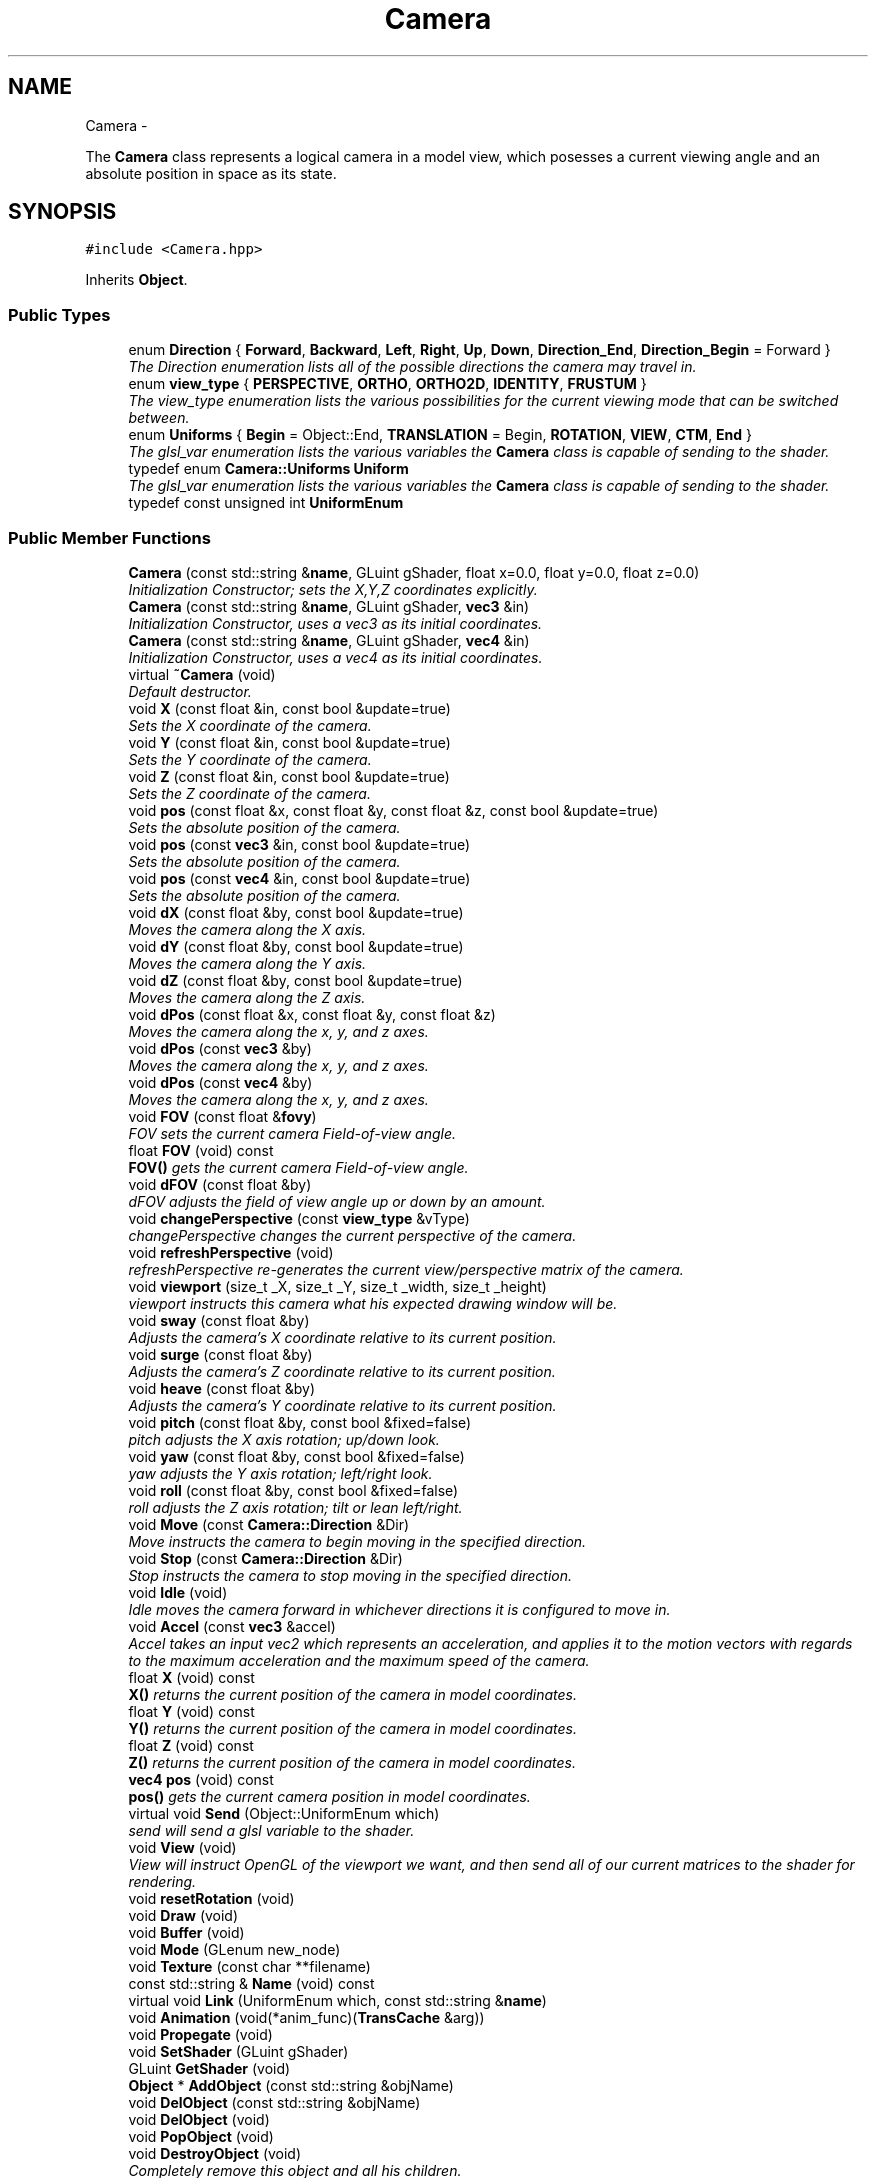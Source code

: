 .TH "Camera" 3 "Tue Dec 18 2012" "Version 9001" "OpenGL Flythrough" \" -*- nroff -*-
.ad l
.nh
.SH NAME
Camera \- 
.PP
The \fBCamera\fP class represents a logical camera in a model view, which posesses a current viewing angle and an absolute position in space as its state\&.  

.SH SYNOPSIS
.br
.PP
.PP
\fC#include <Camera\&.hpp>\fP
.PP
Inherits \fBObject\fP\&.
.SS "Public Types"

.in +1c
.ti -1c
.RI "enum \fBDirection\fP { \fBForward\fP, \fBBackward\fP, \fBLeft\fP, \fBRight\fP, \fBUp\fP, \fBDown\fP, \fBDirection_End\fP, \fBDirection_Begin\fP =  Forward }"
.br
.RI "\fIThe Direction enumeration lists all of the possible directions the camera may travel in\&. \fP"
.ti -1c
.RI "enum \fBview_type\fP { \fBPERSPECTIVE\fP, \fBORTHO\fP, \fBORTHO2D\fP, \fBIDENTITY\fP, \fBFRUSTUM\fP }"
.br
.RI "\fIThe view_type enumeration lists the various possibilities for the current viewing mode that can be switched between\&. \fP"
.ti -1c
.RI "enum \fBUniforms\fP { \fBBegin\fP =  Object::End, \fBTRANSLATION\fP =  Begin, \fBROTATION\fP, \fBVIEW\fP, \fBCTM\fP, \fBEnd\fP }"
.br
.RI "\fIThe glsl_var enumeration lists the various variables the \fBCamera\fP class is capable of sending to the shader\&. \fP"
.ti -1c
.RI "typedef enum \fBCamera::Uniforms\fP \fBUniform\fP"
.br
.RI "\fIThe glsl_var enumeration lists the various variables the \fBCamera\fP class is capable of sending to the shader\&. \fP"
.ti -1c
.RI "typedef const unsigned int \fBUniformEnum\fP"
.br
.in -1c
.SS "Public Member Functions"

.in +1c
.ti -1c
.RI "\fBCamera\fP (const std::string &\fBname\fP, GLuint gShader, float x=0\&.0, float y=0\&.0, float z=0\&.0)"
.br
.RI "\fIInitialization Constructor; sets the X,Y,Z coordinates explicitly\&. \fP"
.ti -1c
.RI "\fBCamera\fP (const std::string &\fBname\fP, GLuint gShader, \fBvec3\fP &in)"
.br
.RI "\fIInitialization Constructor, uses a vec3 as its initial coordinates\&. \fP"
.ti -1c
.RI "\fBCamera\fP (const std::string &\fBname\fP, GLuint gShader, \fBvec4\fP &in)"
.br
.RI "\fIInitialization Constructor, uses a vec4 as its initial coordinates\&. \fP"
.ti -1c
.RI "virtual \fB~Camera\fP (void)"
.br
.RI "\fIDefault destructor\&. \fP"
.ti -1c
.RI "void \fBX\fP (const float &in, const bool &update=true)"
.br
.RI "\fISets the X coordinate of the camera\&. \fP"
.ti -1c
.RI "void \fBY\fP (const float &in, const bool &update=true)"
.br
.RI "\fISets the Y coordinate of the camera\&. \fP"
.ti -1c
.RI "void \fBZ\fP (const float &in, const bool &update=true)"
.br
.RI "\fISets the Z coordinate of the camera\&. \fP"
.ti -1c
.RI "void \fBpos\fP (const float &x, const float &y, const float &z, const bool &update=true)"
.br
.RI "\fISets the absolute position of the camera\&. \fP"
.ti -1c
.RI "void \fBpos\fP (const \fBvec3\fP &in, const bool &update=true)"
.br
.RI "\fISets the absolute position of the camera\&. \fP"
.ti -1c
.RI "void \fBpos\fP (const \fBvec4\fP &in, const bool &update=true)"
.br
.RI "\fISets the absolute position of the camera\&. \fP"
.ti -1c
.RI "void \fBdX\fP (const float &by, const bool &update=true)"
.br
.RI "\fIMoves the camera along the X axis\&. \fP"
.ti -1c
.RI "void \fBdY\fP (const float &by, const bool &update=true)"
.br
.RI "\fIMoves the camera along the Y axis\&. \fP"
.ti -1c
.RI "void \fBdZ\fP (const float &by, const bool &update=true)"
.br
.RI "\fIMoves the camera along the Z axis\&. \fP"
.ti -1c
.RI "void \fBdPos\fP (const float &x, const float &y, const float &z)"
.br
.RI "\fIMoves the camera along the x, y, and z axes\&. \fP"
.ti -1c
.RI "void \fBdPos\fP (const \fBvec3\fP &by)"
.br
.RI "\fIMoves the camera along the x, y, and z axes\&. \fP"
.ti -1c
.RI "void \fBdPos\fP (const \fBvec4\fP &by)"
.br
.RI "\fIMoves the camera along the x, y, and z axes\&. \fP"
.ti -1c
.RI "void \fBFOV\fP (const float &\fBfovy\fP)"
.br
.RI "\fIFOV sets the current camera Field-of-view angle\&. \fP"
.ti -1c
.RI "float \fBFOV\fP (void) const "
.br
.RI "\fI\fBFOV()\fP gets the current camera Field-of-view angle\&. \fP"
.ti -1c
.RI "void \fBdFOV\fP (const float &by)"
.br
.RI "\fIdFOV adjusts the field of view angle up or down by an amount\&. \fP"
.ti -1c
.RI "void \fBchangePerspective\fP (const \fBview_type\fP &vType)"
.br
.RI "\fIchangePerspective changes the current perspective of the camera\&. \fP"
.ti -1c
.RI "void \fBrefreshPerspective\fP (void)"
.br
.RI "\fIrefreshPerspective re-generates the current view/perspective matrix of the camera\&. \fP"
.ti -1c
.RI "void \fBviewport\fP (size_t _X, size_t _Y, size_t _width, size_t _height)"
.br
.RI "\fIviewport instructs this camera what his expected drawing window will be\&. \fP"
.ti -1c
.RI "void \fBsway\fP (const float &by)"
.br
.RI "\fIAdjusts the camera's X coordinate relative to its current position\&. \fP"
.ti -1c
.RI "void \fBsurge\fP (const float &by)"
.br
.RI "\fIAdjusts the camera's Z coordinate relative to its current position\&. \fP"
.ti -1c
.RI "void \fBheave\fP (const float &by)"
.br
.RI "\fIAdjusts the camera's Y coordinate relative to its current position\&. \fP"
.ti -1c
.RI "void \fBpitch\fP (const float &by, const bool &fixed=false)"
.br
.RI "\fIpitch adjusts the X axis rotation; up/down look\&. \fP"
.ti -1c
.RI "void \fByaw\fP (const float &by, const bool &fixed=false)"
.br
.RI "\fIyaw adjusts the Y axis rotation; left/right look\&. \fP"
.ti -1c
.RI "void \fBroll\fP (const float &by, const bool &fixed=false)"
.br
.RI "\fIroll adjusts the Z axis rotation; tilt or lean left/right\&. \fP"
.ti -1c
.RI "void \fBMove\fP (const \fBCamera::Direction\fP &Dir)"
.br
.RI "\fIMove instructs the camera to begin moving in the specified direction\&. \fP"
.ti -1c
.RI "void \fBStop\fP (const \fBCamera::Direction\fP &Dir)"
.br
.RI "\fIStop instructs the camera to stop moving in the specified direction\&. \fP"
.ti -1c
.RI "void \fBIdle\fP (void)"
.br
.RI "\fIIdle moves the camera forward in whichever directions it is configured to move in\&. \fP"
.ti -1c
.RI "void \fBAccel\fP (const \fBvec3\fP &accel)"
.br
.RI "\fIAccel takes an input vec2 which represents an acceleration, and applies it to the motion vectors with regards to the maximum acceleration and the maximum speed of the camera\&. \fP"
.ti -1c
.RI "float \fBX\fP (void) const "
.br
.RI "\fI\fBX()\fP returns the current position of the camera in model coordinates\&. \fP"
.ti -1c
.RI "float \fBY\fP (void) const "
.br
.RI "\fI\fBY()\fP returns the current position of the camera in model coordinates\&. \fP"
.ti -1c
.RI "float \fBZ\fP (void) const "
.br
.RI "\fI\fBZ()\fP returns the current position of the camera in model coordinates\&. \fP"
.ti -1c
.RI "\fBvec4\fP \fBpos\fP (void) const "
.br
.RI "\fI\fBpos()\fP gets the current camera position in model coordinates\&. \fP"
.ti -1c
.RI "virtual void \fBSend\fP (Object::UniformEnum which)"
.br
.RI "\fIsend will send a glsl variable to the shader\&. \fP"
.ti -1c
.RI "void \fBView\fP (void)"
.br
.RI "\fIView will instruct OpenGL of the viewport we want, and then send all of our current matrices to the shader for rendering\&. \fP"
.ti -1c
.RI "void \fBresetRotation\fP (void)"
.br
.ti -1c
.RI "void \fBDraw\fP (void)"
.br
.ti -1c
.RI "void \fBBuffer\fP (void)"
.br
.ti -1c
.RI "void \fBMode\fP (GLenum new_node)"
.br
.ti -1c
.RI "void \fBTexture\fP (const char **filename)"
.br
.ti -1c
.RI "const std::string & \fBName\fP (void) const "
.br
.ti -1c
.RI "virtual void \fBLink\fP (UniformEnum which, const std::string &\fBname\fP)"
.br
.ti -1c
.RI "void \fBAnimation\fP (void(*anim_func)(\fBTransCache\fP &arg))"
.br
.ti -1c
.RI "void \fBPropegate\fP (void)"
.br
.ti -1c
.RI "void \fBSetShader\fP (GLuint gShader)"
.br
.ti -1c
.RI "GLuint \fBGetShader\fP (void)"
.br
.ti -1c
.RI "\fBObject\fP * \fBAddObject\fP (const std::string &objName)"
.br
.ti -1c
.RI "void \fBDelObject\fP (const std::string &objName)"
.br
.ti -1c
.RI "void \fBDelObject\fP (void)"
.br
.ti -1c
.RI "void \fBPopObject\fP (void)"
.br
.ti -1c
.RI "void \fBDestroyObject\fP (void)"
.br
.RI "\fICompletely remove this object and all his children\&. \fP"
.ti -1c
.RI "\fBObject\fP * \fBNext\fP (void)"
.br
.ti -1c
.RI "\fBObject\fP * \fBPrev\fP (void)"
.br
.ti -1c
.RI "\fBObject\fP * \fBActive\fP (void)"
.br
.ti -1c
.RI "\fBObject\fP * \fBoperator[]\fP (const std::string &objname)"
.br
.in -1c
.SS "Public Attributes"

.in +1c
.ti -1c
.RI "std::vector< \fBAngel::vec4\fP > \fBpoints\fP"
.br
.ti -1c
.RI "std::vector< \fBAngel::vec3\fP > \fBnormals\fP"
.br
.ti -1c
.RI "std::vector< unsigned int > \fBindices\fP"
.br
.ti -1c
.RI "std::vector< \fBAngel::vec4\fP > \fBcolors\fP"
.br
.ti -1c
.RI "std::vector< \fBAngel::vec2\fP > \fBtexcoords\fP"
.br
.ti -1c
.RI "\fBTransCache\fP \fBtrans\fP"
.br
.RI "\fI\fBTransformation\fP State\&. \fP"
.ti -1c
.RI "std::vector< GLint > \fBhandles\fP"
.br
.RI "\fIHandles to Uniforms on the shader\&. \fP"
.in -1c
.SS "Protected Member Functions"

.in +1c
.ti -1c
.RI "void \fBDeleteObject\fP (\fBObject\fP *obj)"
.br
.RI "\fIDeleteObject is the actual implementation function that will remove an \fBObject\fP from the \fBScene\fP list and \fBScene\fP map, then free the object\&. \fP"
.ti -1c
.RI "void \fBInsertObject\fP (const std::string \fBname\fP, \fBObject\fP *obj)"
.br
.in -1c
.SS "Protected Attributes"

.in +1c
.ti -1c
.RI "std::string \fBname\fP"
.br
.RI "\fIname is used as an identifying handle for the object\&. \fP"
.ti -1c
.RI "GLuint \fBvao\fP"
.br
.RI "\fIVertex Array \fBObject\fP handle identifying our buffers/object\&. \fP"
.ti -1c
.RI "GLuint \fBbuffer\fP [5]"
.br
.RI "\fIHandles to our five buffers\&. \fP"
.ti -1c
.RI "GLenum \fBdraw_mode\fP"
.br
.RI "\fIDrawing mode for this object\&. \fP"
.ti -1c
.RI "bool \fBisTextured\fP"
.br
.ti -1c
.RI "std::list< \fBObject\fP * > \fBlist\fP"
.br
.ti -1c
.RI "std::map< std::string, \fBObject\fP * > \fBmap\fP"
.br
.ti -1c
.RI "std::list< \fBObject\fP * >::iterator \fBcurrentObj\fP"
.br
.ti -1c
.RI "GLuint \fBgShader\fP"
.br
.in -1c
.SS "Private Member Functions"

.in +1c
.ti -1c
.RI "void \fBadjustRotation\fP (const \fBmat4\fP &adjustment, const bool &fixed=false)"
.br
.RI "\fIadjustRotation is an internal function that rotates the camera\&. \fP"
.ti -1c
.RI "void \fBcommonInit\fP (void)"
.br
.RI "\fIcommonInit is a private function that initializes local object attributes\&. \fP"
.in -1c
.SS "Private Attributes"

.in +1c
.ti -1c
.RI "\fBmat4\fP \fBT\fP"
.br
.RI "\fIThe current translation matrix for this camera\&. \fP"
.ti -1c
.RI "\fBmat4\fP \fBR\fP"
.br
.RI "\fIThe current rotational matrix for this camera\&. \fP"
.ti -1c
.RI "\fBmat4\fP \fBP\fP"
.br
.RI "\fIThe current view matrix (usually perspective) for this camera\&. \fP"
.ti -1c
.RI "\fBmat4\fP \fBctm\fP"
.br
.RI "\fIThe 'Current \fBTransformation\fP Matrix' for this camera\&. \fP"
.ti -1c
.RI "\fBview_type\fP \fBcurrView\fP"
.br
.RI "\fIThe current viewing mode type\&. \fP"
.ti -1c
.RI "GLfloat \fBspeed\fP"
.br
.RI "\fICurrent Speed of camera motion\&. \fP"
.ti -1c
.RI "\fBvec3\fP \fBvelocity\fP"
.br
.RI "\fICurrent Velocity of camera motion\&. \fP"
.ti -1c
.RI "GLfloat \fBspeed_cap\fP"
.br
.RI "\fICurrent Speed Capacity: (speed/MaxSpeed) \fP"
.ti -1c
.RI "GLfloat \fBMaxAccel\fP"
.br
.RI "\fIMaximum Acceleration Magnitude\&. \fP"
.ti -1c
.RI "GLfloat \fBMaxSpeed\fP"
.br
.RI "\fIMaximum Speed\&. \fP"
.ti -1c
.RI "GLfloat \fBFrictionMagnitude\fP"
.br
.RI "\fIFriction\&. \fP"
.ti -1c
.RI "GLfloat \fBaspect\fP"
.br
.RI "\fICurrent aspect ratio for certain perspectives\&. \fP"
.ti -1c
.RI "GLfloat \fBfovy\fP"
.br
.RI "\fICurrent field-of-view angle for perspective view\&. \fP"
.ti -1c
.RI "\fBAngel::vec2\fP \fBsize\fP"
.br
.RI "\fI\fBCamera\fP's Drawbox Width and Height\&. \fP"
.ti -1c
.RI "\fBAngel::vec2\fP \fBposition\fP"
.br
.RI "\fI\fBCamera\fP's Drawbox X,Y Coordinate (Upper-Left Pixel) \fP"
.ti -1c
.RI "bool \fBMotion\fP [Camera::Direction_End]"
.br
.RI "\fIBooleans correlating to the different motion directions\&. \fP"
.in -1c
.SH "Detailed Description"
.PP 
The \fBCamera\fP class represents a logical camera in a model view, which posesses a current viewing angle and an absolute position in space as its state\&. 

\fBAuthor:\fP
.RS 4
John Huston, jhuston@cs.uml.edu 
.RE
.PP
\fBSince:\fP
.RS 4
16 Nov 2012
.RE
.PP
Functions are provided to adjust the rotation according to \fBpitch()\fP, \fByaw()\fP and \fBroll()\fP motions; \fBsurge()\fP, \fBsway()\fP, and \fBheave()\fP are provided to adjust position in space\&.
.PP
\fBMove()\fP, \fBStop()\fP, and \fBIdle()\fP are provided to help the camera automatically move along the X, Y, or Z axes\&. 
.PP
Definition at line 31 of file Camera\&.hpp\&.
.SH "Member Typedef Documentation"
.PP 
.SS "typedef enum \fBCamera::Uniforms\fP  \fBCamera::Uniform\fP"

.PP
The glsl_var enumeration lists the various variables the \fBCamera\fP class is capable of sending to the shader\&. The NumGlslVars variable is a sentinel value that is ignored by any functions that accept a glsl_var\&. 
.SH "Member Enumeration Documentation"
.PP 
.SS "enum \fBCamera::Direction\fP"

.PP
The Direction enumeration lists all of the possible directions the camera may travel in\&. 'Begin' and 'End' are special sentinel directions for the purposes of iteration, and are ignored by any functions that accept a Direction\&. 
.PP
Definition at line 41 of file Camera\&.hpp\&.
.SS "enum \fBCamera::Uniforms\fP"

.PP
The glsl_var enumeration lists the various variables the \fBCamera\fP class is capable of sending to the shader\&. The NumGlslVars variable is a sentinel value that is ignored by any functions that accept a glsl_var\&. 
.PP
Definition at line 73 of file Camera\&.hpp\&.
.SS "enum \fBCamera::view_type\fP"

.PP
The view_type enumeration lists the various possibilities for the current viewing mode that can be switched between\&. The default is PERSPECTIVE\&. 
.PP
Definition at line 58 of file Camera\&.hpp\&.
.SH "Constructor & Destructor Documentation"
.PP 
.SS "Camera::Camera (const std::string &name, GLuintgShader, floatx = \fC0\&.0\fP, floaty = \fC0\&.0\fP, floatz = \fC0\&.0\fP)"

.PP
Initialization Constructor; sets the X,Y,Z coordinates explicitly\&. \fBParameters:\fP
.RS 4
\fIx\fP The initial X coordinate\&. 
.br
\fIy\fP The initial Y coordinate\&. 
.br
\fIz\fP The initial Z coordinate\&. 
.RE
.PP

.PP
Definition at line 67 of file Camera\&.cpp\&.
.SS "Camera::Camera (const std::string &name, GLuintgShader, \fBvec3\fP &in)"

.PP
Initialization Constructor, uses a vec3 as its initial coordinates\&. \fBParameters:\fP
.RS 4
\fIin\fP A vec3 representing the initial coordinates\&. 
.RE
.PP

.PP
Definition at line 79 of file Camera\&.cpp\&.
.SS "Camera::Camera (const std::string &name, GLuintgShader, \fBvec4\fP &in)"

.PP
Initialization Constructor, uses a vec4 as its initial coordinates\&. \fBParameters:\fP
.RS 4
\fIin\fP A vec4 representing the initial coordinates\&. The w component is ignored\&. 
.RE
.PP

.PP
Definition at line 90 of file Camera\&.cpp\&.
.SS "Camera::~Camera (void)\fC [virtual]\fP"

.PP
Default destructor\&. Nothing of note\&. 
.PP
Definition at line 100 of file Camera\&.cpp\&.
.SH "Member Function Documentation"
.PP 
.SS "void Camera::Accel (const \fBvec3\fP &raw_accel)"

.PP
Accel takes an input vec2 which represents an acceleration, and applies it to the motion vectors with regards to the maximum acceleration and the maximum speed of the camera\&. \fBParameters:\fP
.RS 4
\fIraw_accel\fP The vec3 which represents the (x,y,z) acceleration, where x,y,z are [-1,1]\&. 
.RE
.PP
\fBReturns:\fP
.RS 4
Void\&. 
.RE
.PP

.PP
Definition at line 411 of file Camera\&.cpp\&.
.SS "void Camera::adjustRotation (const \fBmat4\fP &adjustment, const bool &fixed = \fCfalse\fP)\fC [private]\fP"

.PP
adjustRotation is an internal function that rotates the camera\&. Technically, any transformation, not just a rotation, is possible\&. 
.PP
\fBParameters:\fP
.RS 4
\fIadjustment\fP The 4x4 matrix to transform the CTM by\&. 
.br
\fIfixed\fP Should this rotation be fixed about the origin? 
.RE
.PP
\fBReturns:\fP
.RS 4
Void\&. 
.RE
.PP

.PP
Definition at line 275 of file Camera\&.cpp\&.
.SS "void Camera::changePerspective (const \fBview_type\fP &vType)"

.PP
changePerspective changes the current perspective of the camera\&. \fBParameters:\fP
.RS 4
\fIvType\fP Which perspective to use\&. see enum view_type for possibilities\&. 
.RE
.PP
\fBReturns:\fP
.RS 4
Void\&. 
.RE
.PP

.PP
Definition at line 604 of file Camera\&.cpp\&.
.SS "void Camera::commonInit (void)\fC [private]\fP"

.PP
commonInit is a private function that initializes local object attributes\&. It should be called by all available constructors\&. 
.PP
\fBReturns:\fP
.RS 4
Void\&. 
.RE
.PP

.PP
Definition at line 34 of file Camera\&.cpp\&.
.SS "void Scene::DeleteObject (\fBObject\fP *obj)\fC [protected]\fP, \fC [inherited]\fP"

.PP
DeleteObject is the actual implementation function that will remove an \fBObject\fP from the \fBScene\fP list and \fBScene\fP map, then free the object\&. \fBParameters:\fP
.RS 4
\fIobj\fP The pointer to the object to free\&. 
.RE
.PP

.PP
Definition at line 50 of file Scene\&.cpp\&.
.SS "void Camera::dFOV (const float &by)"

.PP
dFOV adjusts the field of view angle up or down by an amount\&. \fBParameters:\fP
.RS 4
\fIby\fP The float to adjust the FOV angle by\&. 
.RE
.PP
\fBReturns:\fP
.RS 4
Void\&. 
.RE
.PP

.PP
Definition at line 649 of file Camera\&.cpp\&.
.SS "void Camera::dPos (const float &x, const float &y, const float &z)"

.PP
Moves the camera along the x, y, and z axes\&. \fBParameters:\fP
.RS 4
\fIx\fP the X-axis displacement\&. 
.br
\fIy\fP the Y-axis displacement\&. 
.br
\fIz\fP the Z-axis displacement\&. 
.RE
.PP
\fBReturns:\fP
.RS 4
Void\&. 
.RE
.PP

.PP
Definition at line 238 of file Camera\&.cpp\&.
.SS "void Camera::dPos (const \fBvec3\fP &by)"

.PP
Moves the camera along the x, y, and z axes\&. \fBParameters:\fP
.RS 4
\fIby\fP A vec3 containing the X, Y, and Z axis displacements\&. 
.RE
.PP
\fBReturns:\fP
.RS 4
Void\&. 
.RE
.PP

.PP
Definition at line 253 of file Camera\&.cpp\&.
.SS "void Camera::dPos (const \fBvec4\fP &by)"

.PP
Moves the camera along the x, y, and z axes\&. \fBParameters:\fP
.RS 4
\fIby\fP A vec4 containing the X, Y, and Z axis displacements\&. The w component is ignored\&. 
.RE
.PP
\fBReturns:\fP
.RS 4
Void\&. 
.RE
.PP

.PP
Definition at line 263 of file Camera\&.cpp\&.
.SS "void Camera::dX (const float &by, const bool &update = \fCtrue\fP)"

.PP
Moves the camera along the X axis\&. \fBParameters:\fP
.RS 4
\fIby\fP The float value of the X-axis displacement\&. 
.br
\fIupdate\fP A boolean indicating whether or not to update the shader\&. update defaults to true\&. 
.RE
.PP
\fBReturns:\fP
.RS 4
void\&. 
.RE
.PP

.PP
Definition at line 202 of file Camera\&.cpp\&.
.SS "void Camera::dY (const float &by, const bool &update = \fCtrue\fP)"

.PP
Moves the camera along the Y axis\&. \fBParameters:\fP
.RS 4
\fIby\fP The float value of the Y-axis displacement\&. 
.br
\fIupdate\fP A boolean indicating whether or not to update the shader\&. update defaults to true\&. 
.RE
.PP
\fBReturns:\fP
.RS 4
Void\&. 
.RE
.PP

.PP
Definition at line 214 of file Camera\&.cpp\&.
.SS "void Camera::dZ (const float &by, const bool &update = \fCtrue\fP)"

.PP
Moves the camera along the Z axis\&. \fBParameters:\fP
.RS 4
\fIby\fP The float value of the Z-axis displacement\&. 
.br
\fIupdate\fP A boolean indicating whether or not to update the shader\&. update defaults to true\&. 
.RE
.PP
\fBReturns:\fP
.RS 4
Void\&. 
.RE
.PP

.PP
Definition at line 226 of file Camera\&.cpp\&.
.SS "void Camera::FOV (const float &in)"

.PP
FOV sets the current camera Field-of-view angle\&. This function will send the new perspective matrix to the shader\&. 
.PP
\fBParameters:\fP
.RS 4
\fIin\fP The new field of view angle\&. 
.RE
.PP
\fBReturns:\fP
.RS 4
Void\&. 
.RE
.PP

.PP
Definition at line 592 of file Camera\&.cpp\&.
.SS "float Camera::FOV (void) const"

.PP
\fBFOV()\fP gets the current camera Field-of-view angle\&. \fBReturns:\fP
.RS 4
A float that is the y axis viewing angle\&. 
.RE
.PP

.PP
Definition at line 583 of file Camera\&.cpp\&.
.SS "void Camera::heave (const float &by)"

.PP
Adjusts the camera's Y coordinate relative to its current position\&. Positive values move the camera up, and negative values move the camera down\&. 
.PP
\fBParameters:\fP
.RS 4
\fIby\fP The float to adjust the Y coordinate by\&. 
.RE
.PP
\fBReturns:\fP
.RS 4
Void\&. 
.RE
.PP

.PP
Definition at line 348 of file Camera\&.cpp\&.
.SS "void Camera::Idle (void)"

.PP
Idle moves the camera forward in whichever directions it is configured to move in\&. Call it in the glut Idle function\&. 
.PP
\fBReturns:\fP
.RS 4
Void\&. 
.RE
.PP

.PP
Definition at line 491 of file Camera\&.cpp\&.
.SS "void Camera::Move (const \fBCamera::Direction\fP &Dir)"

.PP
Move instructs the camera to begin moving in the specified direction\&. \fBParameters:\fP
.RS 4
\fIDir\fP The direction in which to move\&. Can be any direction in the enumerated type \fBCamera::Direction\fP\&. 
.RE
.PP
\fBReturns:\fP
.RS 4
Void\&. 
.RE
.PP

.PP
Definition at line 471 of file Camera\&.cpp\&.
.SS "void Camera::pitch (const float &by, const bool &fixed = \fCfalse\fP)"

.PP
pitch adjusts the X axis rotation; up/down look\&. A positive value represents looking up, while a negative value represents looking down\&. 
.PP
\fBParameters:\fP
.RS 4
\fIby\fP A float, in degrees, to adjust the pitch by\&. 
.br
\fIfixed\fP Should this rotation be fixed about the origin? 
.RE
.PP
\fBReturns:\fP
.RS 4
Void\&. 
.RE
.PP

.PP
Definition at line 361 of file Camera\&.cpp\&.
.SS "void Camera::pos (const float &x, const float &y, const float &z, const bool &update = \fCtrue\fP)"

.PP
Sets the absolute position of the camera\&. \fBParameters:\fP
.RS 4
\fIx\fP The new X coordinate of the camera\&. 
.br
\fIy\fP The new Y coordinate of the camera\&. 
.br
\fIz\fP The new Z coordinate of the camera\&. 
.br
\fIupdate\fP Whether or not to update the shader with the new coordinates\&. 
.RE
.PP
\fBReturns:\fP
.RS 4
Void\&. 
.RE
.PP

.PP
Definition at line 161 of file Camera\&.cpp\&.
.SS "void Camera::pos (const \fBvec3\fP &in, const bool &update = \fCtrue\fP)"

.PP
Sets the absolute position of the camera\&. \fBParameters:\fP
.RS 4
\fIin\fP A vec3 containing the x, y, and z coordinates to set the camera to\&. 
.br
\fIupdate\fP Whether or not to update the shader with the new coordinates\&. 
.RE
.PP
\fBReturns:\fP
.RS 4
Void\&. 
.RE
.PP

.PP
Definition at line 190 of file Camera\&.cpp\&.
.SS "void Camera::pos (const \fBvec4\fP &in, const bool &update = \fCtrue\fP)"

.PP
Sets the absolute position of the camera\&. \fBParameters:\fP
.RS 4
\fIin\fP A vec4 containing the x, y, and z coordinates to set the camera to\&. The w coordinate is ignored\&. 
.br
\fIupdate\fP Whether or not to update the shader with the new coordinates\&. 
.RE
.PP
\fBReturns:\fP
.RS 4
Void\&. 
.RE
.PP

.PP
Definition at line 179 of file Camera\&.cpp\&.
.SS "\fBvec4\fP Camera::pos (void) const"

.PP
\fBpos()\fP gets the current camera position in model coordinates\&. \fBReturns:\fP
.RS 4
A vec4 that represents the current camera coordinates\&. 
.RE
.PP

.PP
Definition at line 576 of file Camera\&.cpp\&.
.SS "void Camera::refreshPerspective (void)"

.PP
refreshPerspective re-generates the current view/perspective matrix of the camera\&. This function should be called after physical or virtual (viewport) screen resizes\&. 
.PP
\fBReturns:\fP
.RS 4
Void\&. 
.RE
.PP

.PP
Definition at line 617 of file Camera\&.cpp\&.
.SS "void Camera::roll (const float &by, const bool &fixed = \fCfalse\fP)"

.PP
roll adjusts the Z axis rotation; tilt or lean left/right\&. A positive value represents leaning right, while a negative value represents leaning left\&. 
.PP
\fBParameters:\fP
.RS 4
\fIby\fP A float, in degrees, to adjust the roll by\&. 
.br
\fIfixed\fP Should this rotation be fixed about the origin? 
.RE
.PP
\fBReturns:\fP
.RS 4
Void\&. 
.RE
.PP

.PP
Definition at line 400 of file Camera\&.cpp\&.
.SS "void Camera::Send (Object::UniformEnumwhich)\fC [virtual]\fP"

.PP
send will send a glsl variable to the shader\&. \fBParameters:\fP
.RS 4
\fIwhich\fP The parameter to send\&. Can be any from enum glsl_var\&. 
.RE
.PP
\fBReturns:\fP
.RS 4
Void\&. 
.RE
.PP

.PP
Reimplemented from \fBObject\fP\&.
.PP
Definition at line 677 of file Camera\&.cpp\&.
.SS "void Camera::Stop (const \fBCamera::Direction\fP &Dir)"

.PP
Stop instructs the camera to stop moving in the specified direction\&. \fBParameters:\fP
.RS 4
\fIDir\fP The direction in which to stop moving\&. 
.RE
.PP
\fBReturns:\fP
.RS 4
Void\&. 
.RE
.PP

.PP
Definition at line 481 of file Camera\&.cpp\&.
.SS "void Camera::surge (const float &by)"

.PP
Adjusts the camera's Z coordinate relative to its current position\&. Positive values move the camera forward, and negative values move the camera backward\&. Note that the camera uses model coordinates internally, so moving forward will increase the camera's Z position negatively\&. 
.PP
\fBParameters:\fP
.RS 4
\fIby\fP The float to adjust the Z coordinate by\&. 
.RE
.PP
\fBReturns:\fP
.RS 4
Void\&. 
.RE
.PP

.PP
Definition at line 336 of file Camera\&.cpp\&.
.SS "void Camera::sway (const float &by)"

.PP
Adjusts the camera's X coordinate relative to its current position\&. Negative values move the camera left, and positive values move the camera right\&. 
.PP
\fBParameters:\fP
.RS 4
\fIby\fP The float to adjust the X coordinate by\&. 
.RE
.PP
\fBReturns:\fP
.RS 4
Void\&. 
.RE
.PP

.PP
Definition at line 322 of file Camera\&.cpp\&.
.SS "void Camera::View (void)"

.PP
View will instruct OpenGL of the viewport we want, and then send all of our current matrices to the shader for rendering\&. \fBReturns:\fP
.RS 4
Void\&. 
.RE
.PP

.PP
Definition at line 733 of file Camera\&.cpp\&.
.SS "void Camera::viewport (size_t_X, size_t_Y, size_t_Width, size_t_Height)"

.PP
viewport instructs this camera what his expected drawing window will be\&. This allows the camera to generate his viewing matrices with the correct aspect ratio\&. 
.PP
\fBParameters:\fP
.RS 4
\fI_X\fP The X coordinate of the lower-left corner of our viewport\&. 
.br
\fI_Y\fP the Y coordinate of the lower-left corner of our viewport\&. 
.br
\fI_Width\fP The width of our viewport\&. 
.br
\fI_Height\fP the height of our viewport\&. 
.RE
.PP
\fBReturns:\fP
.RS 4
Void\&. 
.RE
.PP

.PP
Definition at line 664 of file Camera\&.cpp\&.
.SS "void Camera::X (const float &in, const bool &update = \fCtrue\fP)"

.PP
Sets the X coordinate of the camera\&. \fBParameters:\fP
.RS 4
\fIin\fP The new X coordinate of the camera\&. 
.br
\fIupdate\fP Whether or not to update the shader with the new coordinates\&. 
.RE
.PP
\fBReturns:\fP
.RS 4
Void\&. 
.RE
.PP

.PP
Definition at line 111 of file Camera\&.cpp\&.
.SS "float Camera::X (void) const"

.PP
\fBX()\fP returns the current position of the camera in model coordinates\&. \fBReturns:\fP
.RS 4
The current X coordinate of the camera in model coordinates\&. 
.RE
.PP

.PP
Definition at line 555 of file Camera\&.cpp\&.
.SS "void Camera::Y (const float &in, const bool &update = \fCtrue\fP)"

.PP
Sets the Y coordinate of the camera\&. \fBParameters:\fP
.RS 4
\fIin\fP The new Y coordinate of the camera\&. 
.br
\fIupdate\fP Whether or not to update the shader with the new coordinates\&. 
.RE
.PP
\fBReturns:\fP
.RS 4
Void\&. 
.RE
.PP

.PP
Definition at line 127 of file Camera\&.cpp\&.
.SS "float Camera::Y (void) const"

.PP
\fBY()\fP returns the current position of the camera in model coordinates\&. \fBReturns:\fP
.RS 4
The current Y coordinate of the camera in model coordinates\&. 
.RE
.PP

.PP
Definition at line 562 of file Camera\&.cpp\&.
.SS "void Camera::yaw (const float &by, const bool &fixed = \fCfalse\fP)"

.PP
yaw adjusts the Y axis rotation; left/right look\&. A positive value represents looking right, while a negative value represents looking left\&. 
.PP
\fBParameters:\fP
.RS 4
\fIby\fP A float, in degrees, to adjust the yaw by\&. 
.br
\fIfixed\fP Should this rotation be fixed about the origin? 
.RE
.PP
\fBReturns:\fP
.RS 4
Void\&. 
.RE
.PP

.PP
Definition at line 381 of file Camera\&.cpp\&.
.SS "void Camera::Z (const float &in, const bool &update = \fCtrue\fP)"

.PP
Sets the Z coordinate of the camera\&. \fBParameters:\fP
.RS 4
\fIin\fP The new Z coordinate of the camera\&. 
.br
\fIupdate\fP Whether or not to update the shader with the new coordinates\&. 
.RE
.PP
\fBReturns:\fP
.RS 4
Void\&. 
.RE
.PP

.PP
Definition at line 143 of file Camera\&.cpp\&.
.SS "float Camera::Z (void) const"

.PP
\fBZ()\fP returns the current position of the camera in model coordinates\&. \fBReturns:\fP
.RS 4
The current Z coordinate of the camera in model coordinates\&. 
.RE
.PP

.PP
Definition at line 569 of file Camera\&.cpp\&.
.SH "Member Data Documentation"
.PP 
.SS "GLfloat Camera::aspect\fC [private]\fP"

.PP
Current aspect ratio for certain perspectives\&. 
.PP
Definition at line 183 of file Camera\&.hpp\&.
.SS "\fBmat4\fP Camera::ctm\fC [private]\fP"

.PP
The 'Current \fBTransformation\fP Matrix' for this camera\&. May be P*R*T or T*R*P depending on the current POST/PRE mult configurations\&. 
.PP
Definition at line 159 of file Camera\&.hpp\&.
.SS "\fBview_type\fP Camera::currView\fC [private]\fP"

.PP
The current viewing mode type\&. 
.PP
Definition at line 162 of file Camera\&.hpp\&.
.SS "GLenum Object::draw_mode\fC [protected]\fP, \fC [inherited]\fP"

.PP
Drawing mode for this object\&. GL_TRIANGLES, GL_LINE_LOOP, etc\&. 
.PP
Definition at line 76 of file Object\&.hpp\&.
.SS "GLfloat Camera::fovy\fC [private]\fP"

.PP
Current field-of-view angle for perspective view\&. 
.PP
Definition at line 186 of file Camera\&.hpp\&.
.SS "GLfloat Camera::FrictionMagnitude\fC [private]\fP"

.PP
Friction\&. Should be less than MaxAccel\&. 
.PP
Definition at line 180 of file Camera\&.hpp\&.
.SS "std::vector< GLint > Object::handles\fC [inherited]\fP"

.PP
Handles to Uniforms on the shader\&. Private to allow derived classes to extend it as needed\&. 
.PP
Definition at line 63 of file Object\&.hpp\&.
.SS "bool Camera::Motion[Camera::Direction_End]\fC [private]\fP"

.PP
Booleans correlating to the different motion directions\&. 
.PP
Definition at line 195 of file Camera\&.hpp\&.
.SS "std::string Object::name\fC [protected]\fP, \fC [inherited]\fP"

.PP
name is used as an identifying handle for the object\&. 
.PP
Definition at line 67 of file Object\&.hpp\&.
.SS "\fBmat4\fP Camera::P\fC [private]\fP"

.PP
The current view matrix (usually perspective) for this camera\&. 
.PP
Definition at line 156 of file Camera\&.hpp\&.
.SS "\fBmat4\fP Camera::R\fC [private]\fP"

.PP
The current rotational matrix for this camera\&. 
.PP
Definition at line 154 of file Camera\&.hpp\&.
.SS "GLfloat Camera::speed\fC [private]\fP"

.PP
Current Speed of camera motion\&. 
.PP
Definition at line 165 of file Camera\&.hpp\&.
.SS "\fBmat4\fP Camera::T\fC [private]\fP"

.PP
The current translation matrix for this camera\&. 
.PP
Definition at line 152 of file Camera\&.hpp\&.
.SS "GLuint Object::vao\fC [protected]\fP, \fC [inherited]\fP"

.PP
Vertex Array \fBObject\fP handle identifying our buffers/object\&. 
.PP
Definition at line 70 of file Object\&.hpp\&.
.SS "\fBvec3\fP Camera::velocity\fC [private]\fP"

.PP
Current Velocity of camera motion\&. 
.PP
Definition at line 168 of file Camera\&.hpp\&.

.SH "Author"
.PP 
Generated automatically by Doxygen for OpenGL Flythrough from the source code\&.
